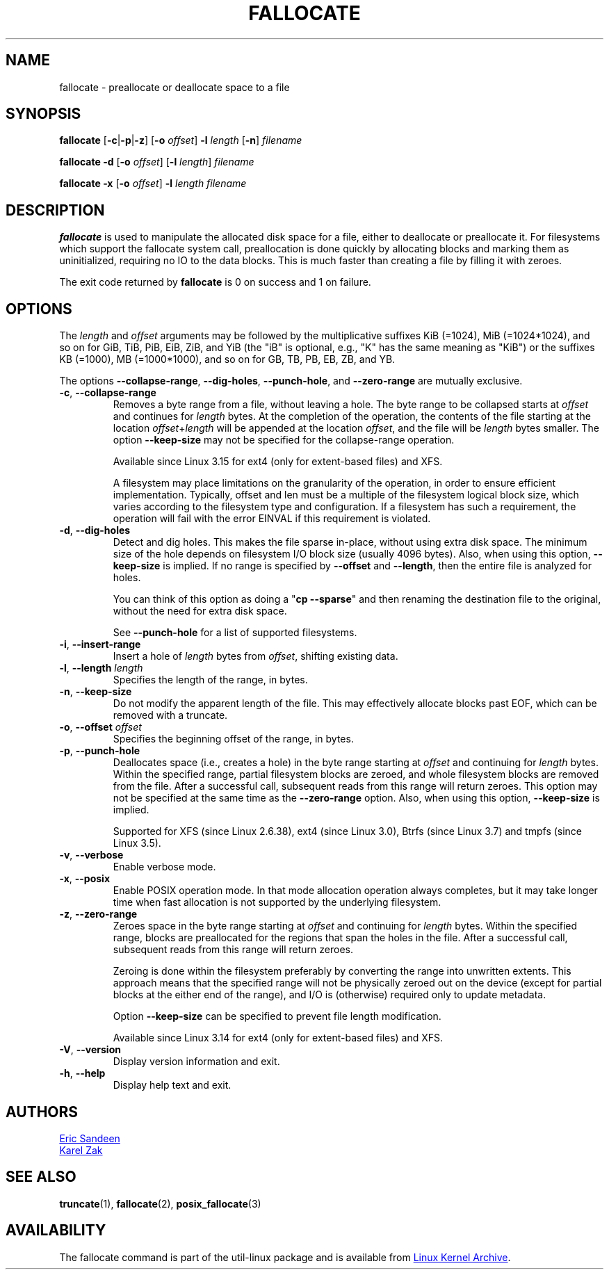 .TH FALLOCATE 1 "April 2014" "util-linux" "User Commands"
.SH NAME
fallocate \- preallocate or deallocate space to a file
.SH SYNOPSIS
.B fallocate
.RB [ \-c | \-p | \-z ]
.RB [ \-o
.IR offset ]
.B \-l
.I length
.RB [ \-n ]
.I filename
.PP
.B fallocate \-d
.RB [ \-o
.IR offset ]
.RB [ \-l
.IR length ]
.I filename
.PP
.B fallocate \-x
.RB [ \-o
.IR offset ]
.B \-l
.I length
.I filename
.SH DESCRIPTION
.B fallocate
is used to manipulate the allocated disk space for a file,
either to deallocate or preallocate it.
For filesystems which support the fallocate system call,
preallocation is done quickly by allocating blocks and marking them as
uninitialized, requiring no IO to the data blocks.
This is much faster than creating a file by filling it with zeroes.
.PP
The exit code returned by
.B fallocate
is 0 on success and 1 on failure.
.SH OPTIONS
The
.I length
and
.I offset
arguments may be followed by the multiplicative suffixes KiB (=1024),
MiB (=1024*1024), and so on for GiB, TiB, PiB, EiB, ZiB, and YiB (the "iB" is
optional, e.g., "K" has the same meaning as "KiB") or the suffixes
KB (=1000), MB (=1000*1000), and so on for GB, TB, PB, EB, ZB, and YB.
.PP
The options
.BR \-\-collapse\-range ", " \-\-dig\-holes ", " \-\-punch\-hole ,
and
.B \-\-zero\-range
are mutually exclusive.
.TP
.BR \-c ", " \-\-collapse\-range
Removes a byte range from a file, without leaving a hole.
The byte range to be collapsed starts at
.I offset
and continues for
.I length
bytes.
At the completion of the operation,
the contents of the file starting at the location
.IR offset + length
will be appended at the location
.IR offset ,
and the file will be
.I length
bytes smaller.
The option
.B \-\-keep\-size
may not be specified for the collapse-range operation.
.sp
Available since Linux 3.15 for ext4 (only for extent-based files) and XFS.
.sp
A filesystem may place limitations on the granularity of the operation, in
order to ensure efficient implementation.  Typically, offset and len must be a
multiple of the filesystem logical block size, which varies according to the
filesystem type and configuration.  If a filesystem has such a requirement,
the operation will fail with the error EINVAL if this requirement is violated.
.TP
.BR \-d ", " \-\-dig\-holes
Detect and dig holes.
This makes the file sparse in-place, without using extra disk space.
The minimum size of the hole depends on filesystem I/O block size
(usually 4096 bytes).
Also, when using this option,
.B \-\-keep\-size
is implied.  If no range is specified by
.B \-\-offset
and
.BR \-\-length ,
then the entire file is analyzed for holes.
.sp
You can think of this option as doing a
.RB """" "cp \-\-sparse" """"
and then renaming the destination file to the original,
without the need for extra disk space.
.sp
See \fB\-\-punch\-hole\fP for a list of supported filesystems.
.TP
.BR \-i ", " \-\-insert\-range
Insert a hole of
.I length
bytes from
.IR offset ,
shifting existing data.
.TP
.BR \-l ", " "\-\-length " \fIlength
Specifies the length of the range, in bytes.
.TP
.BR \-n ", " \-\-keep\-size
Do not modify the apparent length of the file.  This may effectively allocate
blocks past EOF, which can be removed with a truncate.
.TP
.BR \-o ", " "\-\-offset " \fIoffset
Specifies the beginning offset of the range, in bytes.
.TP
.BR \-p ", " \-\-punch\-hole
Deallocates space (i.e., creates a hole) in the byte range starting at
.I offset
and continuing for
.I length
bytes.
Within the specified range, partial filesystem blocks are zeroed,
and whole filesystem blocks are removed from the file.
After a successful call,
subsequent reads from this range will return zeroes.
This option may not be specified at the same time as the
.B \-\-zero\-range
option.
Also, when using this option,
.B \-\-keep\-size
is implied.
.sp
Supported for XFS (since Linux 2.6.38), ext4 (since Linux 3.0),
Btrfs (since Linux 3.7) and tmpfs (since Linux 3.5).
.TP
.BR \-v ", " \-\-verbose
Enable verbose mode.
.TP
.BR \-x ", " \-\-posix
Enable POSIX operation mode.
In that mode allocation operation always completes,
but it may take longer time when fast allocation is not supported by
the underlying filesystem.
.TP
.BR \-z ", " \-\-zero\-range
Zeroes space in the byte range starting at
.I offset
and continuing for
.I length
bytes.
Within the specified range, blocks are preallocated for the regions
that span the holes in the file.
After a successful call,
subsequent reads from this range will return zeroes.
.sp
Zeroing is done within the filesystem preferably by converting the
range into unwritten extents.  This approach means that the specified
range will not be physically zeroed out on the device (except for
partial blocks at the either end of the range), and I/O is
(otherwise) required only to update metadata.
.sp
Option \fB\-\-keep\-size\fP can be specified to prevent file length
modification.
.sp
Available since Linux 3.14 for ext4 (only for extent-based files) and XFS.
.TP
.BR \-V ", " \-\-version
Display version information and exit.
.TP
.BR \-h ", " \-\-help
Display help text and exit.
.SH AUTHORS
.MT sandeen@redhat.com
Eric Sandeen
.ME
.br
.MT kzak@redhat.com
Karel Zak
.ME
.SH SEE ALSO
.BR truncate (1),
.BR fallocate (2),
.BR posix_fallocate (3)
.SH AVAILABILITY
The fallocate command is part of the util-linux package and is available from
.UR https://\:www.kernel.org\:/pub\:/linux\:/utils\:/util-linux/
Linux Kernel Archive
.UE .
